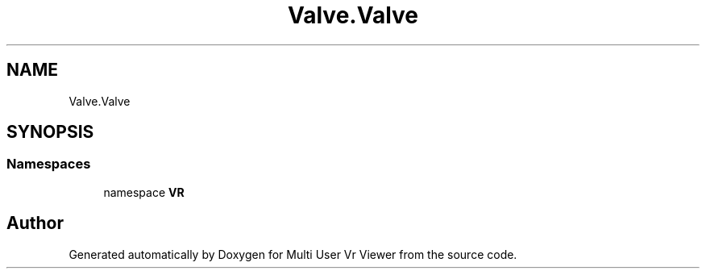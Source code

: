 .TH "Valve.Valve" 3 "Sat Jul 20 2019" "Version https://github.com/Saurabhbagh/Multi-User-VR-Viewer--10th-July/" "Multi User Vr Viewer" \" -*- nroff -*-
.ad l
.nh
.SH NAME
Valve.Valve
.SH SYNOPSIS
.br
.PP
.SS "Namespaces"

.in +1c
.ti -1c
.RI "namespace \fBVR\fP"
.br
.in -1c
.SH "Author"
.PP 
Generated automatically by Doxygen for Multi User Vr Viewer from the source code\&.
